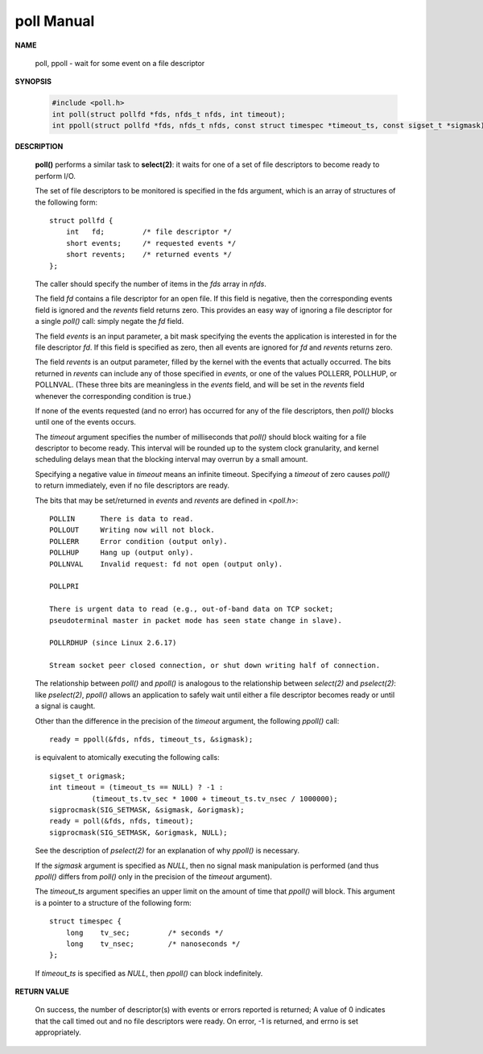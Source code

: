 ***********
poll Manual
***********

**NAME**
  
   poll, ppoll - wait for some event on a file descriptor

**SYNOPSIS**

   .. code-block:: c

      #include <poll.h>
      int poll(struct pollfd *fds, nfds_t nfds, int timeout);
      int ppoll(struct pollfd *fds, nfds_t nfds, const struct timespec *timeout_ts, const sigset_t *sigmask);

**DESCRIPTION**

   **poll()** performs a similar task to **select(2)**: it waits for one of a set 
   of file descriptors to become ready to perform I/O.

   The set of file descriptors to be monitored is specified in the fds argument, 
   which is an array of structures of the following form::

      struct pollfd {
          int   fd;         /* file descriptor */
          short events;     /* requested events */
          short revents;    /* returned events */
      };

   The caller should specify the number of items in the *fds* array in *nfds*.

   The field *fd* contains a file descriptor for an open file. If this field is negative, 
   then the corresponding events field is ignored and the *revents* field returns zero.  
   This provides an easy way of ignoring a file descriptor for a single *poll()* call: 
   simply negate the *fd* field.

   The field *events* is an input parameter, a bit mask specifying the events the application 
   is interested in for the file descriptor *fd*. If this field is specified as zero, then all 
   events are ignored for *fd* and *revents* returns zero.

   The field *revents* is an output parameter, filled by the kernel with the events that actually 
   occurred. The bits returned in *revents* can include any of those specified in *events*, or one of 
   the values POLLERR, POLLHUP, or POLLNVAL. (These three bits are meaningless in the *events* field, 
   and will be set in the *revents* field whenever the corresponding condition is true.)

   If none of the events requested (and no error) has occurred for any of the file descriptors, 
   then *poll()* blocks until one of the events occurs.

   The *timeout* argument specifies the number of milliseconds that *poll()* should block waiting for 
   a file descriptor to become ready. This interval will be rounded up to the system clock granularity, 
   and kernel scheduling delays mean that the blocking interval may overrun by a small amount. 

   Specifying a negative value in *timeout* means an infinite timeout. Specifying a *timeout* of zero 
   causes *poll()* to return immediately, even if no file descriptors are ready.

   The bits that may be set/returned in *events* and *revents* are defined in <*poll.h*>::

      POLLIN      There is data to read.
      POLLOUT     Writing now will not block.
      POLLERR     Error condition (output only).
      POLLHUP     Hang up (output only).
      POLLNVAL    Invalid request: fd not open (output only).

      POLLPRI
                     
      There is urgent data to read (e.g., out-of-band data on TCP socket; 
      pseudoterminal master in packet mode has seen state change in slave).

      POLLRDHUP (since Linux 2.6.17)
                     
      Stream socket peer closed connection, or shut down writing half of connection.  


   The relationship between *poll()* and *ppoll()* is analogous to the relationship between 
   *select(2)* and *pselect(2)*: like *pselect(2)*, *ppoll()* allows an application to safely 
   wait until either a file descriptor becomes ready or until a signal is caught.

   Other than the difference in the precision of the *timeout* argument, 
   the following *ppoll()* call::

      ready = ppoll(&fds, nfds, timeout_ts, &sigmask);

   is equivalent to atomically executing the following calls::

      sigset_t origmask;
      int timeout = (timeout_ts == NULL) ? -1 :
                (timeout_ts.tv_sec * 1000 + timeout_ts.tv_nsec / 1000000);
      sigprocmask(SIG_SETMASK, &sigmask, &origmask);
      ready = poll(&fds, nfds, timeout);
      sigprocmask(SIG_SETMASK, &origmask, NULL);

   See the description of *pselect(2)* for an explanation of why *ppoll()* is necessary.

   If the *sigmask* argument is specified as *NULL*, then no signal mask manipulation is performed 
   (and thus *ppoll()* differs from *poll()* only in the precision of the *timeout* argument).

   The *timeout_ts* argument specifies an upper limit on the amount of time that *ppoll()* will block.  
   This argument is a pointer to a structure of the following form::

      struct timespec {
          long    tv_sec;         /* seconds */
          long    tv_nsec;        /* nanoseconds */
      };

   If *timeout_ts* is specified as *NULL*, then *ppoll()* can block indefinitely.


**RETURN VALUE**

   On success, the number of descriptor(s) with events or errors reported is returned;  
   A value of 0 indicates that the call timed out and no file descriptors were ready. 
   On error, -1 is returned, and errno is set appropriately.